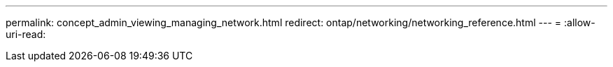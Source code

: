 ---
permalink: concept_admin_viewing_managing_network.html 
redirect: ontap/networking/networking_reference.html 
---
= 
:allow-uri-read: 



